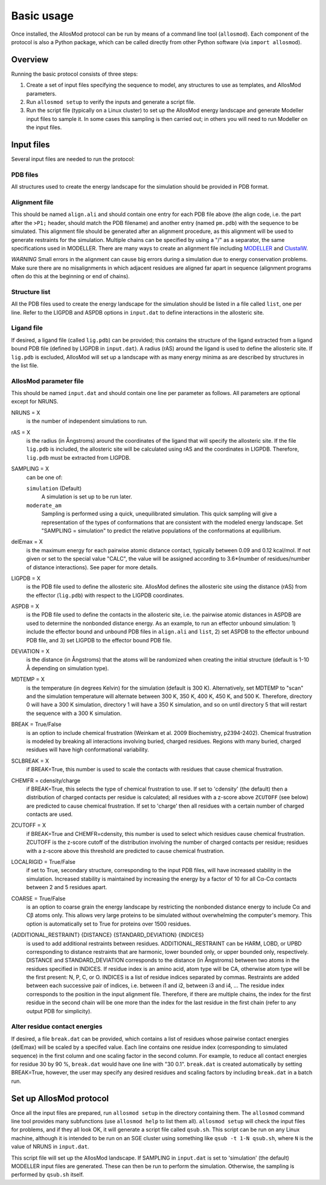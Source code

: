 Basic usage
***********

Once installed, the AllosMod protocol can be run by means of a command line
tool (``allosmod``). Each component of the protocol is also a Python package,
which can be called directly from other Python software
(via ``import allosmod``).

Overview
========

Running the basic protocol consists of three steps:

#. Create a set of input files specifying the sequence to model, any
   structures to use as templates, and AllosMod parameters.

#. Run ``allosmod setup`` to verify the inputs and generate a script file.

#. Run the script file (typically on a Linux cluster) to set up the AllosMod
   energy landscape and generate Modeller input files to sample it. In some
   cases this sampling is then carried out; in others you will need to run
   Modeller on the input files.

Input files
===========

Several input files are needed to run the protocol:

PDB files
---------

All structures used to create the energy landscape for the simulation should
be provided in PDB format.

Alignment file
--------------

This should be named ``align.ali`` and should contain one entry for each
PDB file above (the align code, i.e. the part after the ``>P1;`` header,
should match the
PDB filename) and another entry (named ``pm.pdb``) with the sequence to
be simulated. This alignment file should be generated after an alignment
procedure, as this alignment will be used to generate restraints for
the simulation. Multiple chains can be specified by using a "/" as a
separator, the same specifications used in MODELLER. There are many ways
to create an alignment file including `MODELLER <http://salilab.org/modeller/tutorial/basic.html>`_ and `ClustalW <https://www.ebi.ac.uk/Tools/msa/clustalw2/>`_.

*WARNING* Small errors in the alignment can cause big errors during a
simulation due to energy conservation problems. Make sure there are no
misalignments in which adjacent residues are aligned far apart in
sequence (alignment programs often do this at the beginning or end
of chains).

Structure list
--------------

All the PDB files used to create the energy landscape for the simulation
should be listed in a file called ``list``, one per line.
Refer to the LIGPDB and ASPDB options in ``input.dat`` to
define interactions in the allosteric site.

Ligand file
-----------

If desired, a ligand file (called ``lig.pdb``) can be provided; this contains
the structure of the ligand extracted from a ligand bound PDB file
(defined by LIGPDB in ``input.dat``). A radius (rAS) around the ligand
is used to define the allosteric site. If ``lig.pdb`` is excluded,
AllosMod will set up a landscape with as many energy minima as are
described by structures in the list file.

AllosMod parameter file
-----------------------

This should be named ``input.dat`` and should contain
one line per parameter as follows. All parameters are optional except for
NRUNS.

NRUNS = X
    is the number of independent simulations to run.

rAS = X
    is the radius (in Ångstroms) around the coordinates of the ligand that
    will specify the allosteric site. If the file ``lig.pdb`` is included,
    the allosteric site will be calculated using rAS and the coordinates
    in LIGPDB. Therefore, ``lig.pdb`` must be extracted from LIGPDB.

SAMPLING = X
    can be one of:

    ``simulation`` (Default)
        A simulation is set up to be run later.

    ``moderate_am``
        Sampling is performed using a quick, unequilibrated simulation.
        This quick sampling will give a representation of the types of
        conformations that are consistent with the modeled energy landscape.
        Set "SAMPLING = simulation" to predict the relative populations
        of the conformations at equilibrium.

delEmax = X
    is the maximum energy for each pairwise atomic distance contact,
    typically between 0.09 and 0.12 kcal/mol. If not given or set to the
    special value "CALC", the value will be assigned according to
    3.6*(number of residues/number of distance interactions).
    See paper for more details.

LIGPDB = X
    is the PDB file used to define the allosteric site. AllosMod defines
    the allosteric site using the distance (rAS) from the effector
    (``lig.pdb``) with respect to the LIGPDB coordinates.

ASPDB = X
    is the PDB file used to define the contacts in the allosteric site,
    i.e. the pairwise atomic distances in ASPDB are used to determine the
    nonbonded distance energy. As an example, to run an effector unbound
    simulation: 1) include the effector bound and unbound PDB files in
    ``align.ali`` and ``list``, 2) set ASPDB to the effector unbound
    PDB file, and 3) set LIGPDB to the effector bound PDB file.

DEVIATION = X
    is the distance (in Ångstroms) that the atoms will be randomized
    when creating the initial structure (default is 1-10 Å depending on
    simulation type).

MDTEMP = X
    is the temperature (in degrees Kelvin) for the simulation (default
    is 300 K). Alternatively, set MDTEMP to "scan" and the simulation
    temperature will alternate between 300 K, 350 K, 400 K, 450 K, and
    500 K. Therefore, directory 0 will have a 300 K simulation, directory 1
    will have a 350 K simulation, and so on until directory 5 that will
    restart the sequence with a 300 K simulation.

BREAK = True/False
    is an option to include chemical frustration (Weinkam et al. 2009
    Biochemistry, p2394-2402). Chemical frustration is modeled by breaking
    all interactions involving buried, charged residues. Regions with
    many buried, charged residues will have high conformational variability.

SCLBREAK = X
    if BREAK=True, this number is used to scale the contacts with residues
    that cause chemical frustration.

CHEMFR = cdensity/charge
    if BREAK=True, this selects the type of chemical frustration to use.
    If set to 'cdensity' (the default) then a distribution of charged contacts per
    residue is calculated; all residues with a z-score above ``ZCUTOFF``
    (see below) are predicted to cause chemical frustration. If set to 'charge'
    then all residues with a certain number of charged contacts are used.
    
ZCUTOFF = X
    if BREAK=True and CHEMFR=cdensity, this number is used to select which
    residues cause chemical frustration. ZCUTOFF is the z-score cutoff of the
    distribution involving the number of charged contacts per residue; residues with
    a z-score above this threshold are predicted to cause chemical frustration.

LOCALRIGID = True/False
    if set to True, secondary structure, corresponding to the input PDB
    files, will have increased stability in the simulation. Increased
    stability is maintained by increasing the energy by a factor of 10
    for all Cα-Cα contacts between 2 and 5 residues apart.

COARSE = True/False
    is an option to coarse grain the energy landscape by restricting the
    nonbonded distance energy to include Cα and Cβ atoms only.
    This allows very large proteins to be simulated without overwhelming
    the computer's memory. This option is automatically set to True for
    proteins over 1500 residues.

{ADDITIONAL_RESTRAINT} {DISTANCE} {STANDARD_DEVIATION} {INDICES}
    is used to add additional restraints between residues.
    ADDITIONAL_RESTRAINT can be HARM, LOBD, or UPBD corresponding to
    distance restraints that are harmonic, lower bounded only, or upper
    bounded only, respectively. DISTANCE and STANDARD_DEVIATION corresponds
    to the distance (in Ångstroms) between two atoms in the residues
    specified in INDICES. If residue index is an amino acid, atom type
    will be CA, otherwise atom type will be the first present: N, P, C,
    or O. INDICES is a list of residue indices separated by commas.
    Restraints are added between each successive pair of indices,
    i.e. between i1 and i2, between i3 and i4, ... The residue index
    corresponds to the position in the input alignment file. Therefore,
    if there are multiple chains, the index for the first residue in the
    second chain will be one more than the index for the last residue in
    the first chain (refer to any output PDB for simplicity).

Alter residue contact energies
------------------------------

If desired, a file ``break.dat`` can be provided, which contains
a list of residues whose pairwise contact energies (delEmax) will be
scaled by a specifed value. Each line contains one residue index
(corresponding to simulated sequence) in the first column and one
scaling factor in the second column. For example, to reduce all
contact energies for residue 30 by 90 %, ``break.dat`` would have one
line with "30 0.1". ``break.dat`` is created automatically by setting
BREAK=True, however, the user may specify any desired residues and
scaling factors by including ``break.dat`` in a batch run.

Set up AllosMod protocol
========================

Once all the input files are prepared, run ``allosmod setup`` in the directory
containing them. The ``allosmod`` command line tool provides many subfunctions
(use ``allosmod help`` to list them all). ``allosmod setup`` will check the
input files for problems, and if they all look OK, it will generate a
script file called ``qsub.sh``. This script can be run on any Linux machine,
although it is intended to be run on an SGE cluster using something like
``qsub -t 1-N qsub.sh``, where ``N`` is the value of NRUNS in ``input.dat``.

This script file will set up the AllosMod landscape. If SAMPLING in
``input.dat`` is set to 'simulation' (the default) MODELLER input files are
generated. These can then be run to perform the simulation. Otherwise, the
sampling is performed by ``qsub.sh`` itself.
